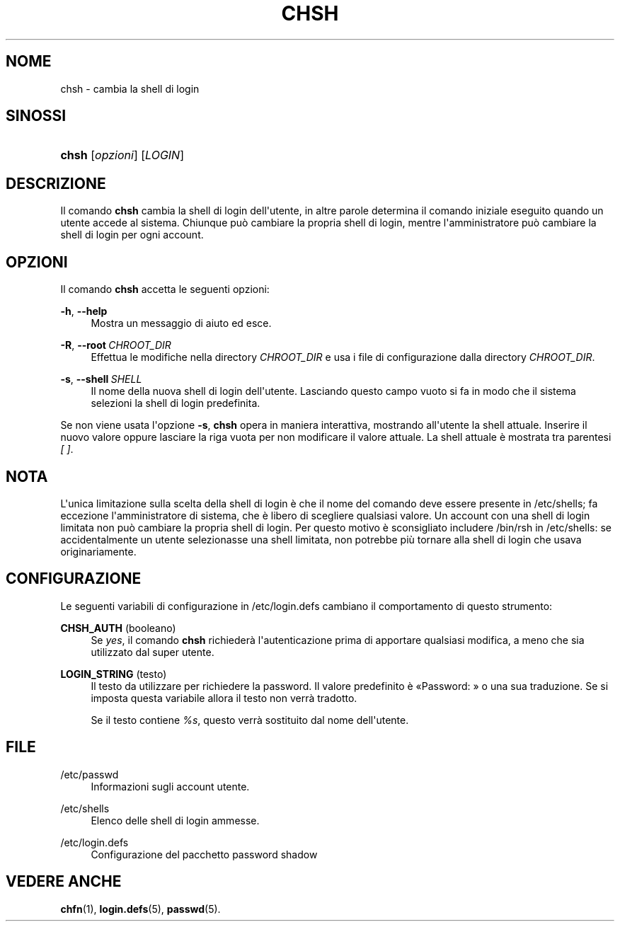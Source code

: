'\" t
.\"     Title: chsh
.\"    Author: Julianne Frances Haugh
.\" Generator: DocBook XSL Stylesheets v1.79.1 <http://docbook.sf.net/>
.\"      Date: 18/09/2016
.\"    Manual: Comandi utente
.\"    Source: shadow-utils 4.4
.\"  Language: Italian
.\"
.TH "CHSH" "1" "18/09/2016" "shadow\-utils 4\&.4" "Comandi utente"
.\" -----------------------------------------------------------------
.\" * Define some portability stuff
.\" -----------------------------------------------------------------
.\" ~~~~~~~~~~~~~~~~~~~~~~~~~~~~~~~~~~~~~~~~~~~~~~~~~~~~~~~~~~~~~~~~~
.\" http://bugs.debian.org/507673
.\" http://lists.gnu.org/archive/html/groff/2009-02/msg00013.html
.\" ~~~~~~~~~~~~~~~~~~~~~~~~~~~~~~~~~~~~~~~~~~~~~~~~~~~~~~~~~~~~~~~~~
.ie \n(.g .ds Aq \(aq
.el       .ds Aq '
.\" -----------------------------------------------------------------
.\" * set default formatting
.\" -----------------------------------------------------------------
.\" disable hyphenation
.nh
.\" disable justification (adjust text to left margin only)
.ad l
.\" -----------------------------------------------------------------
.\" * MAIN CONTENT STARTS HERE *
.\" -----------------------------------------------------------------
.SH "NOME"
chsh \- cambia la shell di login
.SH "SINOSSI"
.HP \w'\fBchsh\fR\ 'u
\fBchsh\fR [\fIopzioni\fR] [\fILOGIN\fR]
.SH "DESCRIZIONE"
.PP
Il comando
\fBchsh\fR
cambia la shell di login dell\*(Aqutente, in altre parole determina il comando iniziale eseguito quando un utente accede al sistema\&. Chiunque pu\(`o cambiare la propria shell di login, mentre l\*(Aqamministratore pu\(`o cambiare la shell di login per ogni account\&.
.SH "OPZIONI"
.PP
Il comando
\fBchsh\fR
accetta le seguenti opzioni:
.PP
\fB\-h\fR, \fB\-\-help\fR
.RS 4
Mostra un messaggio di aiuto ed esce\&.
.RE
.PP
\fB\-R\fR, \fB\-\-root\fR\ \&\fICHROOT_DIR\fR
.RS 4
Effettua le modifiche nella directory
\fICHROOT_DIR\fR
e usa i file di configurazione dalla directory
\fICHROOT_DIR\fR\&.
.RE
.PP
\fB\-s\fR, \fB\-\-shell\fR\ \&\fISHELL\fR
.RS 4
Il nome della nuova shell di login dell\*(Aqutente\&. Lasciando questo campo vuoto si fa in modo che il sistema selezioni la shell di login predefinita\&.
.RE
.PP
Se non viene usata l\*(Aqopzione
\fB\-s\fR,
\fBchsh\fR
opera in maniera interattiva, mostrando all\*(Aqutente la shell attuale\&. Inserire il nuovo valore oppure lasciare la riga vuota per non modificare il valore attuale\&. La shell attuale \(`e mostrata tra parentesi
\fI[ ]\fR\&.
.SH "NOTA"
.PP
L\*(Aqunica limitazione sulla scelta della shell di login \(`e che il nome del comando deve essere presente in
/etc/shells; fa eccezione l\*(Aqamministratore di sistema, che \(`e libero di scegliere qualsiasi valore\&. Un account con una shell di login limitata non pu\(`o cambiare la propria shell di login\&. Per questo motivo \(`e sconsigliato includere
/bin/rsh
in
/etc/shells: se accidentalmente un utente selezionasse una shell limitata, non potrebbe pi\(`u tornare alla shell di login che usava originariamente\&.
.SH "CONFIGURAZIONE"
.PP
Le seguenti variabili di configurazione in
/etc/login\&.defs
cambiano il comportamento di questo strumento:
.PP
\fBCHSH_AUTH\fR (booleano)
.RS 4
Se
\fIyes\fR, il comando
\fBchsh\fR
richieder\(`a l\*(Aqautenticazione prima di apportare qualsiasi modifica, a meno che sia utilizzato dal super utente\&.
.RE
.PP
\fBLOGIN_STRING\fR (testo)
.RS 4
Il testo da utilizzare per richiedere la password\&. Il valore predefinito \(`e \(FoPassword: \(Fc o una sua traduzione\&. Se si imposta questa variabile allora il testo non verr\(`a tradotto\&.
.sp
Se il testo contiene
\fI%s\fR, questo verr\(`a sostituito dal nome dell\*(Aqutente\&.
.RE
.SH "FILE"
.PP
/etc/passwd
.RS 4
Informazioni sugli account utente\&.
.RE
.PP
/etc/shells
.RS 4
Elenco delle shell di login ammesse\&.
.RE
.PP
/etc/login\&.defs
.RS 4
Configurazione del pacchetto password shadow
.RE
.SH "VEDERE ANCHE"
.PP
\fBchfn\fR(1),
\fBlogin.defs\fR(5),
\fBpasswd\fR(5)\&.
